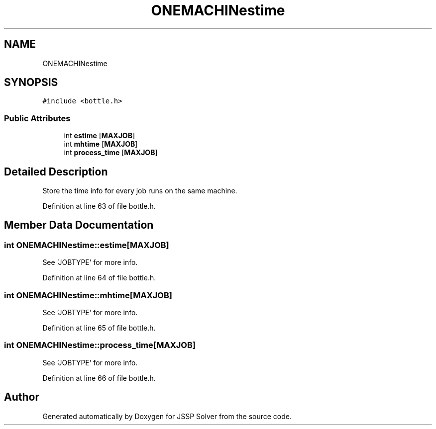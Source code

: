 .TH "ONEMACHINestime" 3 "Fri Jun 15 2018" "Version iota" "JSSP Solver" \" -*- nroff -*-
.ad l
.nh
.SH NAME
ONEMACHINestime
.SH SYNOPSIS
.br
.PP
.PP
\fC#include <bottle\&.h>\fP
.SS "Public Attributes"

.in +1c
.ti -1c
.RI "int \fBestime\fP [\fBMAXJOB\fP]"
.br
.ti -1c
.RI "int \fBmhtime\fP [\fBMAXJOB\fP]"
.br
.ti -1c
.RI "int \fBprocess_time\fP [\fBMAXJOB\fP]"
.br
.in -1c
.SH "Detailed Description"
.PP 
Store the time info for every job runs on the same machine\&. 
.PP
Definition at line 63 of file bottle\&.h\&.
.SH "Member Data Documentation"
.PP 
.SS "int ONEMACHINestime::estime[\fBMAXJOB\fP]"
See 'JOBTYPE' for more info\&. 
.PP
Definition at line 64 of file bottle\&.h\&.
.SS "int ONEMACHINestime::mhtime[\fBMAXJOB\fP]"
See 'JOBTYPE' for more info\&. 
.PP
Definition at line 65 of file bottle\&.h\&.
.SS "int ONEMACHINestime::process_time[\fBMAXJOB\fP]"
See 'JOBTYPE' for more info\&. 
.PP
Definition at line 66 of file bottle\&.h\&.

.SH "Author"
.PP 
Generated automatically by Doxygen for JSSP Solver from the source code\&.
